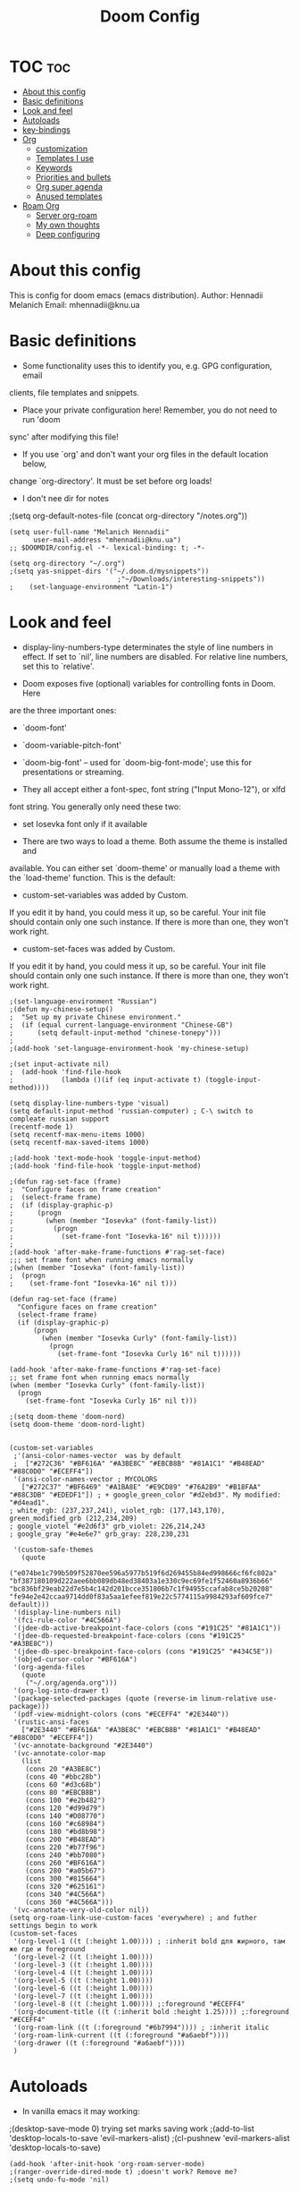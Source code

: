 #+TITLE: Doom Config
#+PROPERTY: header-args :tangle config.el

* TOC :toc:
- [[#about-this-config][About this config]]
- [[#basic-definitions][Basic definitions]]
- [[#look-and-feel][Look and feel]]
- [[#autoloads][Autoloads]]
- [[#key-bindings][key-bindings]]
- [[#org][Org]]
  - [[#customization][customization]]
  - [[#templates-i-use][Templates I use]]
  - [[#keywords][Keywords]]
  - [[#priorities-and-bullets][Priorities and bullets]]
  - [[#org-super-agenda][Org super agenda]]
  - [[#anused-templates][Anused templates]]
- [[#roam-org][Roam Org]]
  - [[#server-org-roam][Server org-roam]]
  - [[#my-own-thoughts][My own thoughts]]
  - [[#deep-configuring][Deep configuring]]

* About this config
This is config for doom emacs (emacs distribution).
Author: Hennadii Melanich
Email: mhennadii@knu.ua

* Basic definitions
+ Some functionality uses this to identify you, e.g. GPG configuration, email
clients, file templates and snippets.

+ Place your private configuration here! Remember, you do not need to run 'doom
sync' after modifying this file!

+ If you use `org' and don't want your org files in the default location below,
change `org-directory'. It must be set before org loads!

+ I don't nee dir for notes
;(setq org-default-notes-file (concat org-directory "/notes.org"))
#+BEGIN_SRC elisp
(setq user-full-name "Melanich Hennadii"
      user-mail-address "mhennadii@knu.ua")
;; $DOOMDIR/config.el -*- lexical-binding: t; -*-

(setq org-directory "~/.org")
;(setq yas-snippet-dirs '("~/.doom.d/mysnippets"))
                           ;"~/Downloads/interesting-snippets"))
;    (set-language-environment "Latin-1")
#+END_SRC

* Look and feel
+ display-liny-numbers-type determinates the style of line numbers in effect. If set to `nil', line numbers are disabled. For relative line numbers, set this to `relative'.

+ Doom exposes five (optional) variables for controlling fonts in Doom. Here
are the three important ones:

+ `doom-font'
+ `doom-variable-pitch-font'
+ `doom-big-font' -- used for `doom-big-font-mode'; use this for
  presentations or streaming.

+ They all accept either a font-spec, font string ("Input Mono-12"), or xlfd
font string. You generally only need these two:

+ set Iosevka font only if it available

+ There are two ways to load a theme. Both assume the theme is installed and
available. You can either set `doom-theme' or manually load a theme with the
`load-theme' function. This is the default:

+ custom-set-variables was added by Custom.
If you edit it by hand, you could mess it up, so be careful.
Your init file should contain only one such instance.
If there is more than one, they won't work right.

+ custom-set-faces was added by Custom.
If you edit it by hand, you could mess it up, so be careful.
Your init file should contain only one such instance.
If there is more than one, they won't work right.

#+BEGIN_SRC elisp
;(set-language-environment "Russian")
;(defun my-chinese-setup()
;  "Set up my private Chinese environment."
;  (if (equal current-language-environment "Chinese-GB")
;      (setq default-input-method "chinese-tonepy")))
;
;(add-hook 'set-language-environment-hook 'my-chinese-setup)

;(set input-activate nil)
;  (add-hook 'find-file-hook
;            (lambda ()(if (eq input-activate t) (toggle-input-method))))

(setq display-line-numbers-type 'visual)
(setq default-input-method 'russian-computer) ; C-\ switch to compleate russian support
(recentf-mode 1)
(setq recentf-max-menu-items 1000)
(setq recentf-max-saved-items 1000)

;(add-hook 'text-mode-hook 'toggle-input-method)
;(add-hook 'find-file-hook 'toggle-input-method)

;(defun rag-set-face (frame)
;  "Configure faces on frame creation"
;  (select-frame frame)
;  (if (display-graphic-p)
;      (progn
;        (when (member "Iosevka" (font-family-list))
;          (progn
;            (set-frame-font "Iosevka-16" nil t))))))
;
;(add-hook 'after-make-frame-functions #'rag-set-face)
;;; set frame font when running emacs normally
;(when (member "Iosevka" (font-family-list))
;  (progn
;    (set-frame-font "Iosevka-16" nil t)))

(defun rag-set-face (frame)
  "Configure faces on frame creation"
  (select-frame frame)
  (if (display-graphic-p)
      (progn
        (when (member "Iosevka Curly" (font-family-list))
          (progn
            (set-frame-font "Iosevka Curly 16" nil t))))))

(add-hook 'after-make-frame-functions #'rag-set-face)
;; set frame font when running emacs normally
(when (member "Iosevka Curly" (font-family-list))
  (progn
    (set-frame-font "Iosevka Curly 16" nil t)))

;(setq doom-theme 'doom-nord)
(setq doom-theme 'doom-nord-light)


(custom-set-variables
 ;'(ansi-color-names-vector  was by default
 ;  ["#272C36" "#BF616A" "#A3BE8C" "#EBCB8B" "#81A1C1" "#B48EAD" "#88C0D0" "#ECEFF4"])
 '(ansi-color-names-vector ; MYCOLORS
   ["#272C37" "#BF6469" "#A1BA8E" "#E9CD89" "#76A2B9" "#B18FAA" "#88C3DB" "#EDEDF1"]) ; + google_green_color "#d2ebd3". My modified: "#d4ead1".
; white_rgb: (237,237,241), violet_rgb: (177,143,170), green_modified_grb (212,234,209)
; google_viotel "#e2d6f3" grb_violet: 226,214,243
; google_gray "#e4e6e7" grb_gray: 228,230,231

 '(custom-safe-themes
   (quote
    ("e074be1c799b509f52870ee596a5977b519f6d269455b84ed998666cf6fc802a" "bf387180109d222aee6bb089db48ed38403a1e330c9ec69fe1f52460a8936b66" "bc836bf29eab22d7e5b4c142d201bcce351806b7c1f94955ccafab8ce5b20208" "fe94e2e42ccaa9714dd0f83a5aa1efeef819e22c5774115a9984293af609fce7" default)))
 '(display-line-numbers nil)
 '(fci-rule-color "#4C566A")
 '(jdee-db-active-breakpoint-face-colors (cons "#191C25" "#81A1C1"))
 '(jdee-db-requested-breakpoint-face-colors (cons "#191C25" "#A3BE8C"))
 '(jdee-db-spec-breakpoint-face-colors (cons "#191C25" "#434C5E"))
 '(objed-cursor-color "#BF616A")
 '(org-agenda-files
   (quote
    ("~/.org/agenda.org")))
 '(org-log-into-drawer t)
 '(package-selected-packages (quote (reverse-im linum-relative use-package)))
 '(pdf-view-midnight-colors (cons "#ECEFF4" "#2E3440"))
 '(rustic-ansi-faces
   ["#2E3440" "#BF616A" "#A3BE8C" "#EBCB8B" "#81A1C1" "#B48EAD" "#88C0D0" "#ECEFF4"])
 '(vc-annotate-background "#2E3440")
 '(vc-annotate-color-map
   (list
    (cons 20 "#A3BE8C")
    (cons 40 "#bbc28b")
    (cons 60 "#d3c68b")
    (cons 80 "#EBCB8B")
    (cons 100 "#e2b482")
    (cons 120 "#d99d79")
    (cons 140 "#D08770")
    (cons 160 "#c68984")
    (cons 180 "#bd8b98")
    (cons 200 "#B48EAD")
    (cons 220 "#b77f96")
    (cons 240 "#bb7080")
    (cons 260 "#BF616A")
    (cons 280 "#a05b67")
    (cons 300 "#815664")
    (cons 320 "#625161")
    (cons 340 "#4C566A")
    (cons 360 "#4C566A")))
 '(vc-annotate-very-old-color nil))
(setq org-roam-link-use-custom-faces 'everywhere) ; and futher settings begin to work
(custom-set-faces
 '(org-level-1 ((t (:height 1.00)))) ; :inherit bold для жирного, там же где и foreground
 '(org-level-2 ((t (:height 1.00))))
 '(org-level-3 ((t (:height 1.00))))
 '(org-level-4 ((t (:height 1.00))))
 '(org-level-5 ((t (:height 1.00))))
 '(org-level-6 ((t (:height 1.00))))
 '(org-level-7 ((t (:height 1.00))))
 '(org-level-8 ((t (:height 1.00)))) ;:foreground "#ECEFF4"
 '(org-document-title ((t (:inherit bold :height 1.25)))) ;:foreground "#ECEFF4"
 '(org-roam-link ((t (:foreground "#6b7994")))) ; :inherit italic
 '(org-roam-link-current ((t (:foreground "#a6aebf"))))
 '(org-drawer ((t (:foreground "#a6aebf"))))
 )
#+END_SRC

#+RESULTS:


* Autoloads
+ In vanilla emacs it may working:
;(desktop-save-mode 0) trying set marks saving work
;(add-to-list 'desktop-locals-to-save 'evil-markers-alist)
;(cl-pushnew 'evil-markers-alist 'desktop-locals-to-save)
#+BEGIN_SRC elisp
(add-hook 'after-init-hook 'org-roam-server-mode)
;(ranger-override-dired-mode t) ;doesn't work? Remove me?
;(setq undo-fu-mode 'nil)
#+END_SRC

* key-bindings
#+BEGIN_SRC elisp
(global-set-key (kbd "C-c o") 'org-capture) ; my old default was C-c j
(global-set-key (kbd "C-c s") 'org-roam-server-mode)
(global-set-key (kbd "C-c u") (kbd "gg C-c C-c C-c C-v t")) ; test, if no lags appears
(global-set-key (kbd "C-c t") (kbd "SPC o a a a")) ; "todo"
(global-set-key (kbd "C-c m") 'doom-modeline-mode) ; "todo"
(global-set-key (kbd "C-c j") (kbd "C-c o c")) ; "todo"
;(global-set-key (kbd "C-c e") '(org-roam-mode org-roam))
#+END_SRC

* Org
** customization
+ org-cycle-...: 0 - никак не достичь свободной линии. Но, более интуитивно работать с хедингами (?) Поменял на 2 и не ощутил "более удобной работы"
#+BEGIN_SRC elisp
(require 'org-download)

;; Drag-and-drop to `dired`
(add-hook 'dired-mode-hook 'org-download-enable)
(setq-default org-download-image-dir "~/.org/images/")
;(setq org-download-timestamp nil)


(setq org-cycle-separator-lines 2)
(setq calendar-week-start-day 1) ; start week from Monday
(setq org-hide-emphasis-markers t) ; org-mode conceall markup
(setq org-list-allow-alphabetical nil) ; dont use a., a), ...
;'(org-clock-into-drawer "clocking")
(require 'org)

(setq org-format-latex-options (plist-put org-format-latex-options :scale 2.05)) ; increase latex formulas
(setq org-startup-folded 'showall) ; fold everything on startup



; reduce amount of garbage

(after! org
                                        ; for presentations

(setq org-latex-default-packages-alist
      '(
  ("" "mathtext" t ("pdflatex"))
 ("T2A" "fontenc" t ("pdflatex"))
 ("AUTO" "inputenc" t ("pdflatex"))
  ("english, russian" "babel" t ("pdflatex"))
 ("" "graphicx" t)
 ("" "grffile" t)
 ("" "longtable" nil)
 ("" "wrapfig" nil)
 ("" "rotating" nil)
 ("normalem" "ulem" t)
 ("" "amsmath" t)
 ("" "textcomp" t)
 ("" "amssymb" t)
 ("" "capt-of" nil)
 ("" "hyperref" nil))
)


; (add-to-list 'org-latex-default-packages-alist
;              '("T2A" "fontenc" t ("pdflatex")))
; (add-to-list 'org-latex-default-packages-alist
;              '("english, russian" "babel" t ("pdflatex")))
; (add-to-list 'org-latex-default-packages-alist
;              '("T2A" "fontenc" t ("pdflatex")))
; (add-to-list 'org-latex-packages-alist
;              '("" "mathtext" t ("pdflatex")))
 ;(add-to-list 'org-latex-packages-alist
 ;             '("condensed,math" "anttor" t ("pdflatex")))
 (add-to-list 'org-latex-packages-alist
              '("AUTO" "polyglossia" t ("xelatex" "lualatex")))
 )
  #+END_SRC
** Templates I use
#+BEGIN_SRC elisp
(after! org
  (setq org-capture-templates
        '(
          ("c" "capture idea/thought" entry ;check the documentation
           (file+olp+datetree "~/.org/2_min_Diary.org" ) ;file and heading
           "**** %?\n- [ ] \n\n") ; :tree-type year (or day) change nothing, :tree-type week also almosed nothing

          ;("r" "30 min review" item ;check the documentation
          ; (file+olp+datetree "~/.org/2_min_Diary.org" ) ;file and heading
          ; "%U\n- это было здорово:\n\t- [ ] %?\n- можно еще круче:\n   \t- [ ]    \n") ; :tree-type year (or day) change nothing, :tree-type week also almosed nothing

          ;("i" "ideas" entry ;check the documentation
          ; (file "~/.org/roam/k/ideas.org") ;file and heading
          ; "* IDEA %?\n:LOGBOOK:\n\n:END:\n")

          ;("a" "answers needed!") ;check the documentation
          ;("ag" "answer to Gleb" entry ;check the documentation
          ; (file "~/.org/roam/k/questions_to_answer.org") ;file and heading
          ; "* ANS! =ГЛЕБ= %?\n:LOGBOOK:\n\n:END:\n")

          ;("ao" "answers to other people, sources" entry ;check the documentation
          ; (file "~/.org/roam/k/questions_to_answer.org") ;file and heading
          ; "* ANS! %?\n:LOGBOOK:\n\n:END:\n")

          ;;("c" "conclusions" entry ;check the documentation
          ;; (file "~/.org/roam/k:/conclusions.org") ;file and heading
          ;; "* %?\n:LOGBOOK:\n\n:END:\n") ; :tree-type year (or day) change nothing, :tree-type week also almosed nothing

          ;("t" "todo" entry ;check the documentation
          ; (file "~/.org/roam/k/todo.org") ;file and heading
          ; "* TODO %?\n:LOGBOOK:\n\n:END:\n")

          ;("g" "important big idea = goal" entry ;check the documentation
          ; (file "~/.org/roam/k/goals.org") ;file and heading
          ; "* PROJ %?\n:LOGBOOK:\n\n:END:\n")
          ))
)

#+END_SRC
** Keywords
#+BEGIN_SRC elisp
(after! org
  (setq org-todo-keywords
        '(
          (sequence "TODO(t)" "PROJ(p@)" "BEGIN(b@)" "MIDD(m@)" "END(e@)" "|" "KILL(k)" "DONE(d)")
          ;(sequence  "ANS!(a@)" "*(*)" "IDEA(i@)" "LATER(l)" "|" "KILL(k)" ) пока что ненужно
          ;(sequence  "BIRTHDAY(B)" "|" "CONGRATULATED(C)" "FORGOT(F)")
          ;(sequence "NOW!(n@)" "|" "KILL(k)" "DONE(d)" ) ; use A priority instead
          ;(sequence  "TECH(T)" "HEALTH(H)" "EARN(E)" "|") ; use tags instead
          ))

                                        ; todo faces
  (setq org-todo-keyword-faces
        '(
          ("TODO" . org-warning)
          ;("BIRTHDAY" . "#BF616A")
          ;("*" . org-done)
          ;("LATER" . org-done)
          ;("NOW!" . "#BF616A")
          ;("HEALTH" . "#81A1C1")
          ;("EARN" . "#81A1C1")
          ;("NOW!" . org-warning) ("STARTED" . "red")
          ;("CANCELED" . (:foreground "blue" :weight bold))
          ))
)
#+END_SRC
** Priorities and bullets
#+BEGIN_SRC elisp
(after! org
(use-package! org-fancy-priorities
  :hook (org-mode . org-fancy-priorities-mode)
  :config
  (setq org-fancy-priorities-list '("ꔷ" "ꔷ" "ꔷ"))) ;only 3 available (4-th priority not abailable) ●⚫


(setq org-priority-faces '(
                           (65 :foreground "#BF616A")
                           (66 :foreground "#EBCB8B")
                           (67 :foreground "#81A1C1")
                           ;(68 :foreground grey) no 4-th priority available
                           ))
  ; put it inside "after" for test
(use-package! org-bullets
  :after org
  :config
  (add-hook 'org-mode-hook (lambda () (org-bullets-mode 1))))
(setq  org-bullets-bullet-list '("·") ;⁖ · ♢ ⚬ → ¤
;       org-ellipsis " ▾ "
;org-ellipsis " ••• " ⸬▾⚫⁖
       ;org-ellipsis " ⸬ "
       org-ellipsis " ··· " ;::  ⚫ꔷ
       )
)
#+END_SRC

** Org super agenda
#+BEGIN_SRC elisp
(let ((org-super-agenda-groups
       '(;; Each group has an implicit boolean OR operator between its selectors.
         (:name "Today"  ; Optionally specify section name
                :time-grid t  ; Items that appear on the time grid
                :todo "TODAY")  ; Items that have this TODO keyword
         (:name "Important"
                ;; Single arguments given alone
                :tag "bills"
                :priority "A")
         ;; Set order of multiple groups at once
         (:order-multi (2 (:name "Shopping in town"
                                 ;; Boolean AND group matches items that match all subgroups
                                 :and (:tag "shopping" :tag "@town"))
                          (:name "Food-related"
                                 ;; Multiple args given in list with implicit OR
                                 :tag ("food" "dinner"))
                          (:name "Personal"
                                 :habit t
                                 :tag "personal")
                          (:name "Space-related (non-moon-or-planet-related)"
                                 ;; Regexps match case-insensitively on the entire entry
                                 :and (:regexp ("space" "NASA")
                                               ;; Boolean NOT also has implicit OR between selectors
                                               :not (:regexp "moon" :tag "planet")))))
         ;; Groups supply their own section names when none are given
         (:todo "WAITING" :order 8)  ; Set order of this section
         (:todo ("SOMEDAY" "TO-READ" "CHECK" "TO-WATCH" "WATCHING")
                ;; Show this group at the end of the agenda (since it has the
                ;; highest number). If you specified this group last, items
                ;; with these todo keywords that e.g. have priority A would be
                ;; displayed in that group instead, because items are grouped
                ;; out in the order the groups are listed.
                :order 9)
         (:priority<= "B"
                      ;; Show this section after "Today" and "Important", because
                      ;; their order is unspecified, defaulting to 0. Sections
                      ;; are displayed lowest-number-first.
                      :order 1)
         ;; After the last group, the agenda will display items that didn't
         ;; match any of these groups, with the default order position of 99
         )))
  (org-agenda nil "a"))
#+END_SRC

** Anused templates
#+BEGIN_SRC elisp
          ;("r" "30 min review" item ;check the documentation
          ; (file+olp+datetree "~/.org/roam/k:/20200816081408-2_min_diary.org" ) ;file and heading
          ; "%U\n- [ ] %?\n- это было здорово:\n\t- .\n- можно еще круче:\n   \t- .   \n") ; :tree-type year (or day) change nothing, :tree-type week also almosed nothing

          ;("d" "Demo template" entry ;check the documentation
          ; (file+headline "~/.org/3.efficiency/hierarchy-of-issues.org" "Diary") ;file and heading
          ; "* DEMO TEXT %?")

          ;("p" "Prompt us for input" entry ;check the documentation
          ; (file+headline "~/.org/3.efficiency/hierarchy-of-issues.org" "Diary") ;file and heading
          ; "* %^{Write here:} %?")

          ;("o" "Select your option" entry ;check the documentation
          ; (file+headline "~/.org/3.efficiency/hierarchy-of-issues.org" "Diary") ;file and heading
          ; "* %^{Select option|one|two|three} %?")

          ;("f" "template with date stamp" entry ;check the documentation
          ; (file+headline "~/.org/3.efficiency/hierarchy-of-issues.org" "Diary") ;file and heading
          ; "* %^{Select option|one|two|three}\n SCHEDULED: %t\n %?")

          ;("t" "time based templates") ;check the documentation
          ;("tc" "current time template" entry ;check the documentation
          ; (file+headline "~/.org/3.efficiency/hierarchy-of-issues.org" "Diary") ;file and heading
          ; "* %^{Select option|one|two|three}\n SCHEDULED: %^t\n %?")

          ;("ts" "template with date and selected area" entry ;check the documentation
          ; (file+headline "~/.org/3.efficiency/hierarchy-of-issues.org" "Diary") ;file and heading
          ; "* %^{Select option|one|two|three}\n SCHEDULED: %^t\n %i\n %?")
#+END_SRC

* Roam Org
-     \n#+roam_alias:
#+BEGIN_SRC elisp
(use-package! org-roam
;  :commands (org-roam-insert org-roam-find-file org-roam-switch-to-buffer org-roam)
  :hook
  (after-init . org-roam-mode)
;(add-hook 'after-init-hook 'org-roam-mode)
  :init
  (map!
   :prefix "C-c"
   :desc "org-roam-mode-enable" "e" #'org-roam-mode
   :desc "org-roam" "r" #'org-roam
   :desc "org-roam-find-file" "f" #'org-roam-find-file
   :desc "org-roam-add-info-to-existing-note" "a" #'org-roam-capture
   :desc "org-roam-add-link" "k" #'org-roam-insert ; use default template?
   ;:desc "org-roam-add-a-link(file)" "l" #'org-roam-insert-immediate ; don't use, because no loop feedback
   :desc "org-roam-show-graph" "g" #'org-roam-show-graph
   :desc "org-roam-switch-to-buffer" "v" #'org-roam-switch-to-buffer)


  (setq org-roam-directory (file-truename "~/.org/roam/")
        org-roam-db-location "~/.org/roam/org-roam.db"
        org-roam-db-gc-threshold most-positive-fixnum
        org-roam-tag-sources '(all-directories prop))

  (setq org-roam-capture-templates '(
                                     ;-------------------- Info notes --------------------
                                     ("i" "just info") ;check the documentation
                                     ("im" "create a mechanism file for this note" plain (function org-roam--capture-get-point)
                                      :file-name "~/.org/roam/i/${slug},%<%Y.%m.%d.%H>"
                                      :head "#+title: ${title}\n#+roam_tags: %?    \n\ng:   \n%a    \n\n\n \n\n* TODO:"
                                      :unnarrowed t)

                                     ("is" "simple file" plain (function org-roam--capture-get-point)
                                      :file-name "~/.org/roam/i/${slug},%<%Y.%m.%d.%H>"
                                      :head "#+title: ${title}\n#+roam_tags: %?    \n\ng:    \n\n\n \n\n* TODO:"
                                      :unnarrowed t)

                                     ;----------------- Physics special -------------------

                                     ("ia" "create a mechanism file for this file about physics" plain (function org-roam--capture-get-point)
                                      :file-name "~/.org/roam/p/i/${slug},%<%Y.%m.%d.%H>"
                                      :head "#+title: ${title}\n#+roam_alias: \"%?\"\n#+roam_tags: \n#+startup: latexpreview\n#+language: ru   \n\ng:   \n%a    \n\n\n \n\n* TODO:"
                                      :unnarrowed t)

                                     ("ic" "create a simple file about physics" plain (function org-roam--capture-get-point) ; I use ic instead of ib, because b is harder to type
                                      :file-name "~/.org/roam/p/i/${slug},%<%Y.%m.%d.%H>"
                                      :head "#+title: ${title}\n#+roam_alias: \"%?\"\n#+roam_tags: \n#+startup: latexpreview\n#+language: ru     \n\ng:    \n\n\n \n\n* TODO:"
                                      :unnarrowed t)

                                     ;-------------------- Knowledge notes --------------------
                                     ("k" "knowledge!") ;check the documentation
                                     ("km" "create a mechanism file for this note" plain (function org-roam--capture-get-point)
                                      :file-name "~/.org/roam/k/${slug},%<%Y.%m.%d.%H>"
                                      :head "#+title: ${title}\n#+roam_tags: %?    \n\ng:   \n%a    \n\n\n* Файл для того, чтобы:\n- \n\n* TODO:"
                                      :unnarrowed t)

                                     ("ks" "simple note" plain (function org-roam--capture-get-point)
                                      :file-name "~/.org/roam/k/${slug},%<%Y.%m.%d.%H>"
                                      :head "#+title: ${title}\n#+roam_tags: %?    \n\ng:    \n\n\n* Файл для того, чтобы:\n- \n\n* TODO:"
                                      :unnarrowed t)

                                     ;("ke" "explanation file" plain (function org-roam--capture-get-point)
                                     ; :file-name "~/.org/roam/p:/${slug},%<%Y.%m.%d.%H>"
                                     ; :head "#+title: ${title}\n#+roam_tags: %?    \n\ng:     \n\n\n* Файл для того, чтобы:\n- \n\n* TODO:"
                                     ; :unnarrowed t)

                                     ;----------------- Physics special -------------------

                                     ("ka" "create a mechanism file for this file about physics" plain (function org-roam--capture-get-point)
                                      :file-name "~/.org/roam/p/k/${slug},%<%Y.%m.%d.%H>"
                                      :head "#+title: ${title}\n#+roam_alias: \"%?\"\n#+roam_tags: \n#+startup: latexpreview\n#+language: ru     \n\ng:   \n%a    \n\n\n* Файл для того, чтобы:\n- \n\n* TODO:"
                                      :unnarrowed t)

                                     ("kc" "create a simple file about physics" plain (function org-roam--capture-get-point)
                                      :file-name "~/.org/roam/p/k/${slug},%<%Y.%m.%d.%H>"
                                      :head "#+title: ${title}\n#+roam_alias: \"%?\"\n#+roam_tags: \n#+startup: latexpreview\n#+language: ru     \n\ng:    \n\n\n* Файл для того, чтобы:\n- \n\n* TODO:"
                                      :unnarrowed t)

                                     ; move d to botton to avoid addint notes in .org/roam directory instead of one of k: or s:
                                     ("d" "default" plain (function org-roam--capture-get-point)
                                      :file-name "${slug},%<%Y.%m.%d.%H>"
                                      :head "#+title: ${title}\n#+roam_tags: %?    \n\ng:   \n\n\n* Файл для того, чтобы:\n- \n\n* TODO:"
                                      :unnarrowed t)
                                     ))
)
(use-package! mathpix.el
  :commands (mathpix-screenshot)
  :init
  (map! "C-x m" #'mathpix-screenshot)
  :config
  (setq mathpix-screenshot-method "maim -u -s %s"
        mathpix-app-id (password-store-get "mathpix/app-id")
        mathpix-app-key (password-store-get "mathpix/app-key")))
#+END_SRC

#+RESULTS:


#+BEGIN_SRC elisp
  (setq mathpix-app-id (password-store-get "mathpix/app-id")
        )

#+END_SRC


** Server org-roam
+ put it inside "after" for test

#+BEGIN_SRC elisp
(require 'org-roam-protocol)
(after! org-roam
  (use-package org-roam-server
;    :ensure t
    :config
    (setq org-roam-server-host "127.0.0.1"
          org-roam-server-port 8080
          org-roam-server-export-inline-images t
          org-roam-server-authenticate nil
          org-roam-server-network-poll nil ; if `nil', reload using Reload botton (useful when big network)
          ;org-roam-server-network-arrows "middle"
          org-roam-server-network-label-truncate t
          org-roam-server-network-label-truncate-length 60
          ;org-roam-server-network-vis-options (json-encode (list (cons 'physics (list (cons 'enabled json-false)))))
          org-roam-server-extra-edge-options (list (cons 'width 0.5))
          org-roam-server-network-label-wrap-length 20
          org-roam-server-extra-node-options (list (cons 'shape "box") (cons 'opacity 0.2)))
;  (setq org-roam-server-network-vis-options  opposite direction
;      (json-encode
;       (list (cons 'edges
;        (list (cons 'arrows
;         (list (cons 'middle
;          (list (cons 'scaleFactor -1))))))))))
 )
  )
#+END_SRC

** My own thoughts
+ available (efter leader): a d e j k l r u v x y z
+ not available (efter c-c): a b c f g i n r

** Deep configuring
+ fix end of the buffer meme
+ Here are some additional functions/macros that could help you configure Doom:
  - `load!' for loading external *.el files relative to this one
  - `use-package!' for configuring packages
  - `after!' for running code after a package has loaded
  - `add-load-path!' for adding directories to the `load-path', relative to
    this file. Emacs searches the `load-path' when you load packages with
    `require' or `use-package'.
  - `map!' for binding new keys

To get information about any of these functions/macros, move the cursor over
the highlighted symbol at press 'K' (non-evil users must press 'C-c c k').
This will open documentation for it, including demos of how they are used.

You can also try 'gd' (or 'C-c c d') to jump to their definition and see how
they are implemented.

#+BEGIN_SRC elisp
(defun my-end-of-buffer-dwim (&rest _)
  "Go to beginning of line.
If current line is empty, go to beginning of previous one
instead."
  (beginning-of-line (and (looking-at-p "^$") 0)))
(advice-add #'end-of-buffer :after #'my-end-of-buffer-dwim)

; add "completely toggle drawers state"
;(require 'org)
;(defun org-cycle-hide-drawers (state)
;  "Re-hide all drawers after a visibility state change."
;  (when (and (derived-mode-p 'org-mode)
;             (not (memq state '(overview folded contents))))
;    (save-excursion
;      (let* ((globalp (memq state '(contents all)))
;             (beg (if globalp
;                    (point-min)
;                    (point)))
;             (end (if globalp
;                    (point-max)
;                    (if (eq state 'children)
;                      (save-excursion
;                        (outline-next-heading)
;                        (point))
;                      (org-end-of-subtree t)))))
;        (goto-char beg)
;        (while (re-search-forward org-drawer-regexp end t)
;          (save-excursion
;            (beginning-of-line 1)
;            (when (looking-at org-drawer-regexp)
;              (let* ((start (1- (match-beginning 0)))
;                     (limit
;                       (save-excursion
;                         (outline-next-heading)
;                           (point)))
;                     (msg (format
;                            (concat
;                              "org-cycle-hide-drawers:  "
;                              "`:END:`"
;                              " line missing at position %s")
;                            (1+ start))))
;                (if (re-search-forward "^[ \t]*:END:" limit t)
;                  (outline-flag-region start (point-at-eol) t)
;                  (user-error msg))))))))))
;
;(org-cycle-hide-drawers 'children)
#+END_SRC

***  don't display Heading name in org roam buffer
#+BEGIN_SRC elisp
;  (defun org-roam-buffer--insert-backlinks ()
;    "Insert the org-roam-buffer backlinks string for the current buffer."
;    (if-let* ((file-path (buffer-file-name org-roam-buffer--current))
;              (titles (with-current-buffer org-roam-buffer--current
;                        (org-roam--extract-titles)))
;              (backlinks (org-roam--get-backlinks (push file-path titles)))
;              (grouped-backlinks (--group-by (nth 0 it) backlinks)))
;        (progn
;          (insert (let ((l (length backlinks)))
;                    (format "\n\n* %d %s\n"
;                            l (org-roam-buffer--pluralize "Backlink" l))))
;          (dolist (group grouped-backlinks)
;            (let ((file-from (car group))
;                  (bls (cdr group)))
;              (insert (format "** [[file:%s][%s]]\n"
;                              file-from
;                              (org-roam--get-title-or-slug file-from)))
;              (dolist (backlink bls)
;                (pcase-let ((`(,file-from _ ,props) backlink))
;                  (insert (propertize
;                           (s-trim (s-replace "\n" " "
;                                              (plist-get props :content)))
;                           'help-echo "mouse-1: visit backlinked note"
;                           'file-from file-from
;                           'file-from-point (plist-get props :point))
;                          "\n\n"))))))
;      (insert "\n\n* No backlinks!")))
#+END_SRC

*** autogen id's
#+BEGIN_SRC elisp
;(require 'org-id)
;(setq org-id-link-to-org-use-id 'create-if-interactive-and-no-custom-id)

;(defun eos/org-custom-id-get (&optional pom create)
;  "Get the CUSTOM_ID property of the entry at point-or-marker POM.
;   If POM is nil, refer to the entry at point. If the entry does
;   not have an CUSTOM_ID, the function returns nil. However, when
;   CREATE is non nil, create a CUSTOM_ID if none is present
;   already. PREFIX will be passed through to `org-id-new'. In any
;   case, the CUSTOM_ID of the entry is returned."
;  (interactive)
;  (org-with-point-at pom
;    (let ((id (org-entry-get nil "id")))
;      (cond
;       ((and id (stringp id) (string-match "\\S-" id))
;        id)
;       (create
;        (setq id (org-id-new ))
;        (org-entry-put pom "id" id)
;        (org-id-add-location id (buffer-file-name (buffer-base-buffer)))
;        id)))))
;(defun eos/org-add-ids-to-headlines-in-file ()
;  "Add CUSTOM_ID properties to all headlines in the
;   current file which do not already have one."
;  (interactive)
;  (org-map-entries (lambda () (eos/org-custom-id-get (point) 'create))))
;; automatically run
;(add-hook 'org-mode-hook
;          (lambda ()
;            (add-hook 'before-save-hook
;                      (lambda ()
;                        (when (and (eq major-mode 'org-mode)
;                                   (eq buffer-read-only nil))
;                          (eos/org-add-ids-to-headlines-in-file))))))
;
;(defun my/copy-id-to-clipboard()
;  (interactive)
;  (when (eq major-mode 'org-mode)
;    (setq mytmpid (funcall 'org-id-get-create))
;    (kill-new mytmpid)
;    (message "Copied %s to clipboard" mytmpid)))
;
;(global-set-key (kbd "C-c l") 'my/copy-id-to-clipboard)
#+END_SRC

*** didn't work
#+BEGIN_SRC elisp
                                        ; tried to fix evil 's' sityation in org-mode
;(require 'org)
;(define-key org-mode-map (kbd "s") nil)

; 2 lines below to resolve conflicts, but didn't help
;(with-eval-after-load 'org
;  (define-key evil-normal-state-map (kbd "s") 'evil-substitute))
  ;(define-key evil-normal-state-map (kbd "s") 'evil-substitute) ;didn't help
;
; line below to resolve conflicts, but didn't help
;(add-hook 'org-mode-hook (lambda () (define-key evil-normal-state-map (kbd "s") 'evil-substitute)))
;(global-set-key (kbd "H") 'org-brain-add-child-headline) ;не сработало (наверно, все таки, сработало)
;(define-key org-brain (kbd "h") nil) ;не сработало (наверно, все таки, сработало)
 ;
;
; change meta key to win(super) (Better idea to set Super for sustem, ctrl as alt and use Left alt for emacs)
;(setq  x-meta-keysym 'super
;       x-super-keysym 'meta)

;(defun org-toggle-properties ()
;  ;; toggle visibility of properties in current header if it exists
;  (save-excursion
;    (when (not (org-at-heading-p))
;      (org-previous-visible-heading 1))
;    (when (org-header-property-p)
;      (let* ((a (re-search-forward "\n\\:" nil t)))
;        (if (outline-invisible-p (point))
;            (outline-show-entry)
;          (org-cycle-hide-drawers 'all))))))
;
;(global-set-key (kbd "C-c t") 'org-toggle-properties)

;(defun append-to-list (list-var elements)
;  "Append ELEMENTS to the end of LIST-VAR.
;The return value is the new value of LIST-VAR."
;  (unless (consp elements)
;    (error "ELEMENTS must be a list"))
;  (let ((list (symbol-value list-var)))
;    (if list
;        (setcdr (last list) elements)
;      (set list-var elements)))
;  (symbol-value list-var))
;
;(append-to-list 'org-latex-packages-alist
;              '(("AUTO" "babel" t ("pdflatex"))
;                ("" "mathtext" t ("pdflatex"))))

 ;(add-to-list 'org-latex-packages-alist   ; avesome in all cases except div, rot, "H" and "D". Try again later
 ;             '("" "arev" t ("pdflatex")))

 ;(add-to-list 'org-latex-packages-alist  ; looks strange
 ;             '("" "euler" t ("pdflatex")))
 ;(add-to-list 'org-latex-packages-alist  ; high and thin? If remove condensed - also
 ;             '("condensed,math" "iwona" t ("pdflatex")))


 ;(add-to-list 'org-latex-packages-alist
 ;             '("sfdefault,lining" "FiraSans" t ("pdflatex")))
 ;(add-to-list 'org-latex-packages-alist
 ;             '("fakebold" "firamath-otf" t ("pdflatex")))

; I thought that I'll have 4 priorities
;(use-package! org-fancy-priorities
;; :ensure t
;  :hook
;  (org-mode . org-fancy-priorities-mode)
;  :config
;   (setq org-fancy-priorities-list '("⚡" "⬆" "⬇" "☕")))
#+END_SRC
